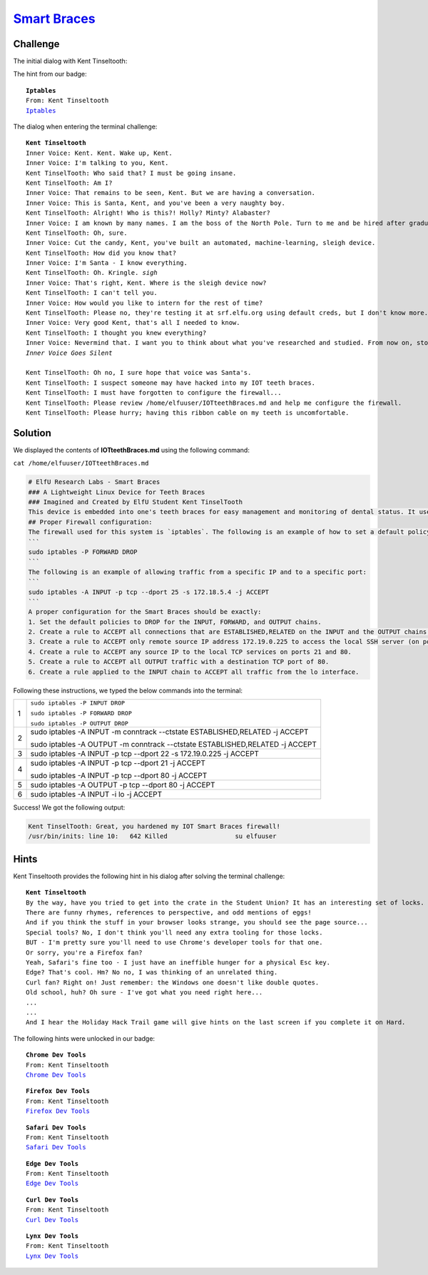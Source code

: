 `Smart Braces <https://docker2019.kringlecon.com/?challenge=iptables>`_
=======================================================================

Challenge
---------
The initial dialog with Kent Tinseltooth:

The hint from our badge:

.. parsed-literal::
    **Iptables**
    From: Kent Tinseltooth
    `Iptables <https://upcloud.com/community/tutorials/configure-iptables-centos/>`_

The dialog when entering the terminal challenge:

.. parsed-literal::
    **Kent Tinseltooth**   
    Inner Voice: Kent. Kent. Wake up, Kent.
    Inner Voice: I'm talking to you, Kent.
    Kent TinselTooth: Who said that? I must be going insane.
    Kent TinselTooth: Am I?
    Inner Voice: That remains to be seen, Kent. But we are having a conversation.
    Inner Voice: This is Santa, Kent, and you've been a very naughty boy.
    Kent TinselTooth: Alright! Who is this?! Holly? Minty? Alabaster?
    Inner Voice: I am known by many names. I am the boss of the North Pole. Turn to me and be hired after graduation.
    Kent TinselTooth: Oh, sure.
    Inner Voice: Cut the candy, Kent, you've built an automated, machine-learning, sleigh device.
    Kent TinselTooth: How did you know that?
    Inner Voice: I'm Santa - I know everything.
    Kent TinselTooth: Oh. Kringle. *sigh*
    Inner Voice: That's right, Kent. Where is the sleigh device now?
    Kent TinselTooth: I can't tell you.
    Inner Voice: How would you like to intern for the rest of time?
    Kent TinselTooth: Please no, they're testing it at srf.elfu.org using default creds, but I don't know more. It's classified.
    Inner Voice: Very good Kent, that's all I needed to know.
    Kent TinselTooth: I thought you knew everything?
    Inner Voice: Nevermind that. I want you to think about what you've researched and studied. From now on, stop playing with your teeth, and floss more.
    *Inner Voice Goes Silent*

    Kent TinselTooth: Oh no, I sure hope that voice was Santa's.
    Kent TinselTooth: I suspect someone may have hacked into my IOT teeth braces.
    Kent TinselTooth: I must have forgotten to configure the firewall...
    Kent TinselTooth: Please review /home/elfuuser/IOTteethBraces.md and help me configure the firewall.
    Kent TinselTooth: Please hurry; having this ribbon cable on my teeth is uncomfortable.
    
Solution
--------
We displayed the contents of **IOTteethBraces.md** using the following command:

``cat /home/elfuuser/IOTteethBraces.md``

.. code-block::  none

    # ElfU Research Labs - Smart Braces
    ### A Lightweight Linux Device for Teeth Braces
    ### Imagined and Created by ElfU Student Kent TinselTooth
    This device is embedded into one's teeth braces for easy management and monitoring of dental status. It uses FTP and HTTP for management and monitoring purposes but also has SSH for remote access. Please $
    ## Proper Firewall configuration:
    The firewall used for this system is `iptables`. The following is an example of how to set a default policy with using `iptables`:
    ```
    sudo iptables -P FORWARD DROP
    ```
    The following is an example of allowing traffic from a specific IP and to a specific port:
    ```
    sudo iptables -A INPUT -p tcp --dport 25 -s 172.18.5.4 -j ACCEPT
    ```
    A proper configuration for the Smart Braces should be exactly:
    1. Set the default policies to DROP for the INPUT, FORWARD, and OUTPUT chains.
    2. Create a rule to ACCEPT all connections that are ESTABLISHED,RELATED on the INPUT and the OUTPUT chains.
    3. Create a rule to ACCEPT only remote source IP address 172.19.0.225 to access the local SSH server (on port 22).
    4. Create a rule to ACCEPT any source IP to the local TCP services on ports 21 and 80.
    5. Create a rule to ACCEPT all OUTPUT traffic with a destination TCP port of 80.
    6. Create a rule applied to the INPUT chain to ACCEPT all traffic from the lo interface.

Following these instructions, we typed the below commands into the terminal:

+---+------------------------------------------------------------------------------+
|   | ``sudo iptables -P INPUT DROP``                                              |
|   |                                                                              |
| 1 | ``sudo iptables -P FORWARD DROP``                                            |
|   |                                                                              |
|   | ``sudo iptables -P OUTPUT DROP``                                             |
+---+------------------------------------------------------------------------------+
|   | sudo iptables -A INPUT -m conntrack --ctstate ESTABLISHED,RELATED -j ACCEPT  |
| 2 |                                                                              |
|   | sudo iptables -A OUTPUT -m conntrack --ctstate ESTABLISHED,RELATED -j ACCEPT |
+---+------------------------------------------------------------------------------+
| 3 | sudo iptables -A INPUT -p tcp --dport 22 -s 172.19.0.225 -j ACCEPT           |
+---+------------------------------------------------------------------------------+
|   | sudo iptables -A INPUT -p tcp --dport 21  -j ACCEPT                          |
| 4 |                                                                              |
|   | sudo iptables -A INPUT -p tcp --dport 80 -j ACCEPT                           |
+---+------------------------------------------------------------------------------+
| 5 | sudo iptables -A OUTPUT -p tcp --dport 80 -j ACCEPT                          |
+---+------------------------------------------------------------------------------+
| 6 | sudo iptables -A INPUT -i lo -j ACCEPT                                       |
+---+------------------------------------------------------------------------------+

Success! We got the following output:

.. code-block::

    Kent TinselTooth: Great, you hardened my IOT Smart Braces firewall!
    /usr/bin/inits: line 10:   642 Killed                  su elfuuser

Hints
-----
Kent Tinseltooth provides the following hint in his dialog after solving the terminal challenge:

.. parsed-literal::
    **Kent Tinseltooth**
    By the way, have you tried to get into the crate in the Student Union? It has an interesting set of locks.
    There are funny rhymes, references to perspective, and odd mentions of eggs!
    And if you think the stuff in your browser looks strange, you should see the page source...
    Special tools? No, I don't think you'll need any extra tooling for those locks.
    BUT - I'm pretty sure you'll need to use Chrome's developer tools for that one.
    Or sorry, you're a Firefox fan?
    Yeah, Safari's fine too - I just have an ineffible hunger for a physical Esc key.
    Edge? That's cool. Hm? No no, I was thinking of an unrelated thing.
    Curl fan? Right on! Just remember: the Windows one doesn't like double quotes.
    Old school, huh? Oh sure - I've got what you need right here...
    ...
    ...
    And I hear the Holiday Hack Trail game will give hints on the last screen if you complete it on Hard.

The following hints were unlocked in our badge:

.. parsed-literal::
    **Chrome Dev Tools**
    From: Kent Tinseltooth
    `Chrome Dev Tools <https://developers.google.com/web/tools/chrome-devtools>`_

.. parsed-literal::
    **Firefox Dev Tools**
    From: Kent Tinseltooth
    `Firefox Dev Tools <https://developer.mozilla.org/en-US/docs/Tools>`_

.. parsed-literal::
    **Safari Dev Tools**
    From: Kent Tinseltooth
    `Safari Dev Tools <https://developer.apple.com/safari/tools/>`_

.. parsed-literal::
    **Edge Dev Tools**
    From: Kent Tinseltooth
    `Edge Dev Tools <https://docs.microsoft.com/en-us/microsoft-edge/devtools-guide/console>`_

.. parsed-literal::
    **Curl Dev Tools**
    From: Kent Tinseltooth
    `Curl Dev Tools <https://curl.haxx.se/docs/manpage.html>`_

.. parsed-literal::
    **Lynx Dev Tools**
    From: Kent Tinseltooth
    `Lynx Dev Tools <https://xkcd.com/325/>`_
